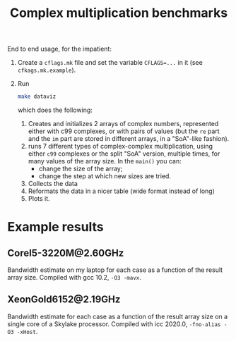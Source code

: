 #+TITLE: Complex multiplication benchmarks

End to end usage, for the impatient:

1. Create a ~cflags.mk~ file
   and set the variable ~CFLAGS=...~ in it
   (see ~cfkags.mk.example~).
2. Run 
   #+BEGIN_SRC bash
   make dataviz
   #+END_SRC
   which does the following:
   1. Creates and initializes 2 arrays of complex numbers,
      represented either with c99 complexes, or with pairs of values
      (but the ~re~ part and the ~im~ part
      are stored in different arrays,
      in a "SoA"-like fashion).
   2. runs 7 different types of complex-complex multiplication,
      using either ~c99~ complexes or the split "SoA" version,
      multiple times, for many values of the array size.
      In the ~main()~ you can:
      - change the size of the array;
      - change the step at which new sizes are tried.
   3. Collects the data
   4. Reformats the data in a nicer table
      (wide format instead of long)
   5. Plots it.

* Example results
** CoreI5-3220M@2.60GHz
Bandwidth estimate on my laptop for each case
as a function of the result array size.
Compiled with gcc 10.2, ~-O3 -mavx~.

[[./CoreI5-3220M@2.60GHz.png]]
** XeonGold6152@2.19GHz
Bandwidth estimate for each case
as a function of the result array size
on a single core of a Skylake processor.
Compiled with icc 2020.0, ~-fno-alias -O3 -xHost~.

[[./XeonGold6152@2.19GHz.png]]
